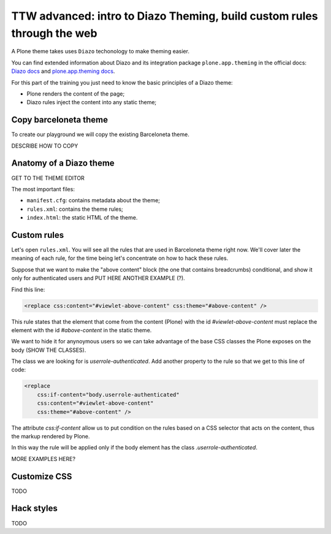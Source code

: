========================================================================
TTW advanced: intro to Diazo Theming, build custom rules through the web
========================================================================

A Plone theme takes uses ``Diazo`` techonology to make theming easier.

You can find extended information about Diazo and its integration package ``plone.app.theming`` in the official docs: `Diazo docs <http://docs.diazo.org>`_
and `plone.app.theming docs <http://docs.plone.org/external/plone.app.theming/docs/index.html#what-is-a-diazo-theme>`_.

For this part of the training you just need to know the basic principles of a Diazo theme:

* Plone renders the content of the page;
* Diazo rules inject the content into any static theme;

Copy barceloneta theme
----------------------

To create our playground we will copy the existing Barceloneta theme.

DESCRIBE HOW TO COPY

Anatomy of a Diazo theme
------------------------

GET TO THE THEME EDITOR

The most important files:

* ``manifest.cfg``: contains metadata about the theme;
* ``rules.xml``: contains the theme rules;
* ``index.html``: the static HTML of the theme.


Custom rules
------------
Let's open ``rules.xml``. You will see all the rules that are used in Barceloneta theme right now. We'll cover later the meaning of each rule, for the time being let's concentrate on how to hack these rules.

Suppose that we want to make the "above content" block (the one that contains breadcrumbs) conditional, and show it only for authenticated users and PUT HERE ANOTHER EXAMPLE (?).

Find this line:

.. code-block:: xml

    <replace css:content="#viewlet-above-content" css:theme="#above-content" />

This rule states that the element that come from the content (Plone) with the id `#viewlet-above-content` must replace the element with the id `#above-content` in the static theme.

We want to hide it for anynoymous users so we can take advantage of the base CSS classes the Plone exposes on the body (SHOW THE CLASSES).

The class we are looking for is `userrole-authenticated`. Add another property to the rule so that we get to this line of code:

.. code-block:: xml

    <replace
        css:if-content="body.userrole-authenticated"
        css:content="#viewlet-above-content"
        css:theme="#above-content" />

The attribute `css:if-content` allow us to put condition on the rules based on a CSS selector that acts on the content, thus the markup rendered by Plone.

In this way the rule will be applied only if the body element has the class `.userrole-authenticated`.

MORE EXAMPLES HERE?


Customize CSS
-------------

TODO

Hack styles
-----------

TODO
